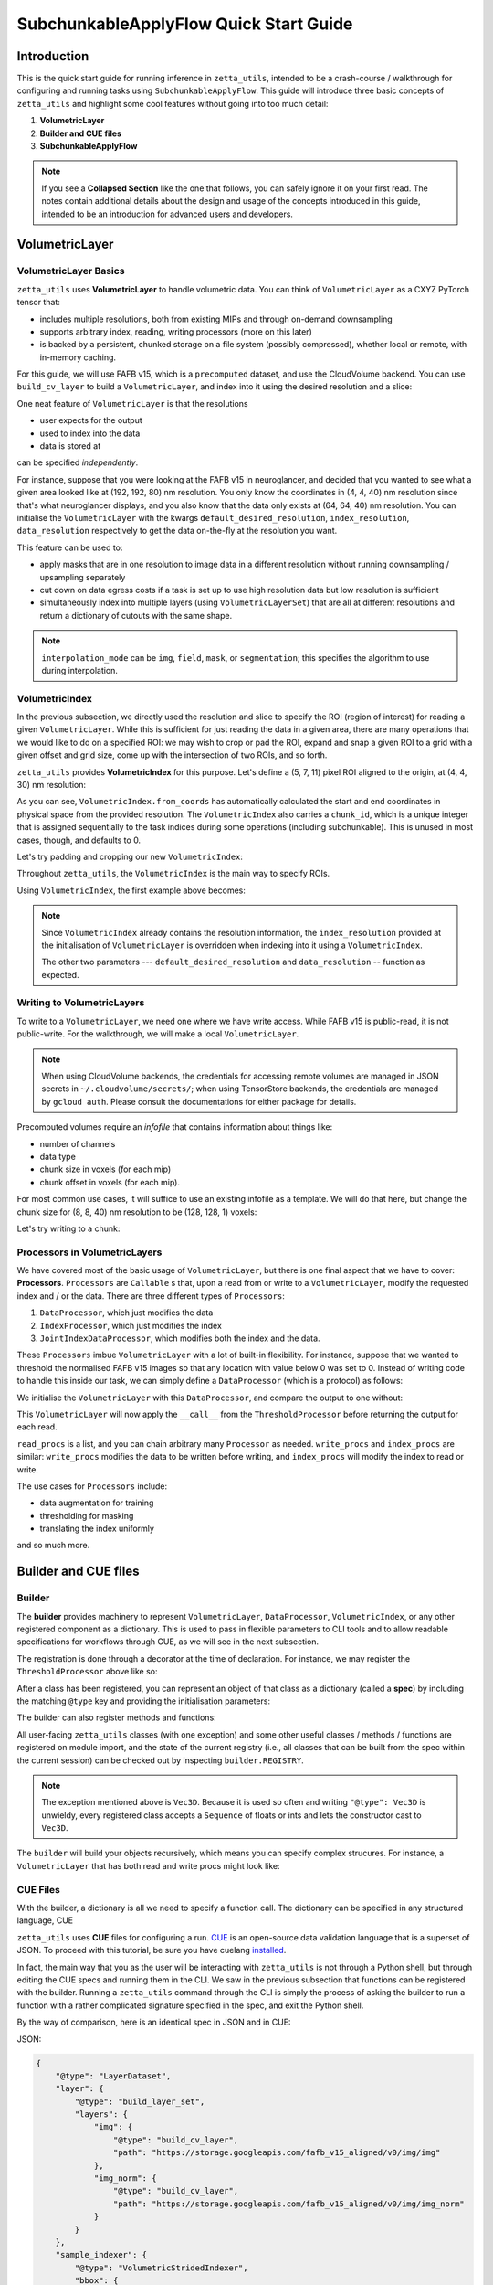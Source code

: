 =================
SubchunkableApplyFlow Quick Start Guide
=================

Introduction
============

This is the quick start guide for running inference in ``zetta_utils``, intended to be a crash-course / walkthrough for configuring and running tasks using ``SubchunkableApplyFlow``. This guide will introduce three basic concepts of ``zetta_utils`` and highlight some cool features without going into too much detail:

#. **VolumetricLayer**
#. **Builder and CUE files**
#. **SubchunkableApplyFlow**

.. note::

  If you see a **Collapsed Section** like the one that follows, you can safely ignore it on your first read. The notes contain additional details about the design and usage of the concepts introduced in this guide, intended to be an introduction for advanced users and developers.

.. collapse:: Example of extra information

   Information that is nitty-gritty.

      >>> print("example usage")
      example usage

VolumetricLayer
===============

VolumetricLayer Basics
----------------------

``zetta_utils`` uses **VolumetricLayer** to handle volumetric data. You can think of ``VolumetricLayer`` as a CXYZ PyTorch tensor that:

*  includes multiple resolutions, both from existing MIPs and through on-demand downsampling
*  supports arbitrary index, reading, writing processors (more on this later)
*  is backed by a persistent, chunked storage on a file system (possibly compressed), whether local or remote, with in-memory caching.

For this guide, we will use FAFB v15, which is a ``precomputed`` dataset, and use the CloudVolume backend. You can use ``build_cv_layer`` to build a ``VolumetricLayer``, and index into it using the desired resolution and a slice:

.. doctest::

   >>> from zetta_utils.layer.volumetric.cloudvol import build_cv_layer
   >>> from zetta_utils.geometry import Vec3D
   >>> # Vanilla CloudVolume Analog
   >>> # Differences with Vanilla CV:
   >>> #   1. Read data type: ``torch.Tensor``.
   >>> #   2. Dimension order: CXYZ
   >>> cvl = build_cv_layer(
   ...     path="https://storage.googleapis.com/fafb_v15_aligned/v0/img/img_norm"
   ... )
   >>> data = cvl[Vec3D(64, 64, 40), 13000:13100, 4000:4100, 2000:2001]
   >>> data.shape # channel, x, y, z
   (1, 100, 100, 1)

.. collapse:: Vec3D

   **Vec3D** (and its covariant subtype ``IntVec3D = Vec3D[int]``) is a convenient container for 3 dimensional vectors that supports a variety of (statically) type-inferenced dunder (double-underscore) methods and operations. For instance,

      >>> Vec3D(1, 2, 3) * Vec3D(2, 3, 4)
      Vec3D(2, 6, 12)
      >>> Vec3D(1, 2, 3) / Vec3D(3, 2, 1)
      Vec3D(0.3333333333333333, 1.0, 3.0)
      >>> Vec3D(1, 2, 3) // Vec3D(3, 2, 1)
      Vec3D(0, 1, 3)
      >>> Vec3D(1, 2, 3) % Vec3D(3, 2, 1)
      Vec3D(1, 0, 0)

One neat feature of ``VolumetricLayer`` is that the resolutions

* user expects for the output
* used to index into the data
* data is stored at

can be specified *independently*.

For instance, suppose that you were looking at the FAFB v15 in neuroglancer, and decided that you wanted to see what a given area looked like at (192, 192, 80) nm resolution. You only know the coordinates in (4, 4, 40) nm resolution since that's what neuroglancer displays, and you also know that the data only exists at (64, 64, 40) nm resolution. You can initialise the ``VolumetricLayer`` with the kwargs ``default_desired_resolution``, ``index_resolution``, ``data_resolution`` respectively to get the data on-the-fly at the resolution you want.

.. doctest::

   >>> from zetta_utils.layer.volumetric.cloudvol import build_cv_layer
   >>> from zetta_utils.geometry import Vec3D
   >>> # Advanced features:
   >>> # Custom index resolution, desired resolution, data resolution
   >>> cvl = build_cv_layer(
   ...     path="https://storage.googleapis.com/fafb_v15_aligned/v0/img/img_norm",
   ...     default_desired_resolution=Vec3D(192, 192, 80),
   ...     index_resolution=Vec3D(4, 4, 40),
   ...     data_resolution=Vec3D(64, 64, 40),
   ...     interpolation_mode="img",
   ... )
   >>> data = cvl[211200:216000, 64800:69600, 2000:2002] # (4, 4, 40) indexing
   >>> data.shape # channel, x, y, z at (192, 192, 80) resolution
   (1, 100, 100, 1)

This feature can be used to:

* apply masks that are in one resolution to image data in a different resolution without running downsampling / upsampling separately
* cut down on data egress costs if a task is set up to use high resolution data but low resolution is sufficient
* simultaneously index into multiple layers (using ``VolumetricLayerSet``) that are all at different resolutions and return a dictionary of cutouts with the same shape.

.. note::

   ``interpolation_mode`` can be ``img``, ``field``, ``mask``, or ``segmentation``; this specifies the algorithm to use during interpolation.


VolumetricIndex
---------------

In the previous subsection, we directly used the resolution and slice to specify the ROI (region of interest) for reading a given ``VolumetricLayer``. While this is sufficient for just reading the data in a given area, there are many operations that we would like to do on a specified ROI: we may wish to crop or pad the ROI, expand and snap a given ROI to a grid with a given offset and grid size, come up with the intersection of two ROIs, and so forth.

``zetta_utils`` provides **VolumetricIndex** for this purpose. Let's define a (5, 7, 11) pixel ROI aligned to the origin, at (4, 4, 30) nm resolution:

.. doctest::

   >>> from zetta_utils.layer.volumetric import VolumetricIndex
   >>> from zetta_utils.geometry import Vec3D
   >>> idx = VolumetricIndex.from_coords(
   ...     start_coord = Vec3D(0, 0, 0),
   ...     end_coord = Vec3D(5, 7, 11),
   ...     resolution = Vec3D(4, 4, 30)
   ... )
   >>> idx
   VolumetricIndex(resolution=Vec3D(4, 4, 30), bbox=BBox3D(bounds=((0, 20), (0, 28), (0, 330)), unit='nm', pprint_px_resolution=(1, 1, 1)), chunk_id=0, allow_slice_rounding=False)
   >>> print(idx.pformat())
   (0.0, 0.0, 0.0) - (5.0, 7.0, 11.0)
   >>> idx.shape
   Vec3D(5, 7, 11)

As you can see, ``VolumetricIndex.from_coords`` has automatically calculated the start and end coordinates in physical space from the provided resolution. The ``VolumetricIndex`` also carries a ``chunk_id``, which is a unique integer that is assigned sequentially to the task indices during some operations (including subchunkable). This is unused in most cases, though, and defaults to 0.

.. collapse:: BBox3D

   **BBox3D** is the class that powers ``VolumetricIndex``; the only difference between the two is that ``BBox3D`` is a cuboid in space without any resolution data attached to it, while ``VolumetricIndex`` has a resolution. Internally, most of the methods in ``VolumetricIndex`` are just delegated to the methods of the same name in ``BBox3D`` with the resolution. You should not have to interact with ``BBox3D`` very much.

Let's try padding and cropping our new ``VolumetricIndex``:


.. doctest::

   >>> idx_c = idx.cropped(Vec3D(1,2,3)) # cropping
   >>> idx_c
   VolumetricIndex(resolution=Vec3D(4, 4, 30), bbox=BBox3D(bounds=((4.0, 16.0), (8.0, 20.0), (90.0, 240.0)), unit='nm', pprint_px_resolution=(1, 1, 1)), chunk_id=0, allow_slice_rounding=False)
   >>> print(idx_c.pformat())
   (1.0, 2.0, 3.0) - (4.0, 5.0, 8.0)
   >>> idx_c.shape
   Vec3D(3, 3, 5)
   >>> idx_p = idx.padded(Vec3D(1,2,3)) # padding
   >>> idx_p
   VolumetricIndex(resolution=Vec3D(4, 4, 30), bbox=BBox3D(bounds=((-4.0, 24.0), (-8.0, 36.0), (-90.0, 420.0)), unit='nm', pprint_px_resolution=(1, 1, 1)), chunk_id=0, allow_slice_rounding=False)
   >>> print(idx_p.pformat())
   (-1.0, -2.0, -3.0) - (6.0, 9.0, 14.0)
   >>> idx_p.shape
   Vec3D(7, 11, 17)


Throughout ``zetta_utils``, the ``VolumetricIndex`` is the main way to specify ROIs.

Using ``VolumetricIndex``, the first example above becomes:

.. doctest::

   >>> from zetta_utils.layer.volumetric.cloudvol import build_cv_layer
   >>> from zetta_utils.layer.volumetric import VolumetricIndex
   >>> from zetta_utils.geometry import Vec3D
   >>> idx = VolumetricIndex.from_coords(
   ...     start_coord = Vec3D(13000, 4000, 2000),
   ...     end_coord = Vec3D(13100, 4100, 2001),
   ...     resolution = Vec3D(64, 64, 40)
   ... )
   >>> cvl = build_cv_layer(
   ...    path="https://storage.googleapis.com/fafb_v15_aligned/v0/img/img_norm"
   ... )
   >>> data = cvl[idx]
   >>> data.shape # channel, x, y, z
   (1, 100, 100, 1)

.. note::
   Since ``VolumetricIndex`` already contains the resolution information, the ``index_resolution`` provided at the initialisation of ``VolumetricLayer`` is overridden when indexing into it using a ``VolumetricIndex``.

   The other two parameters --- ``default_desired_resolution`` and ``data_resolution`` -- function as expected.

Writing to VolumetricLayers
---------------------------

To write to a ``VolumetricLayer``, we need one where we have write access. While FAFB v15 is public-read, it is not public-write. For the walkthrough, we will make a local ``VolumetricLayer``.

.. note::

   When using CloudVolume backends, the credentials for accessing remote volumes are managed in JSON secrets in ``~/.cloudvolume/secrets/``; when using TensorStore backends, the credentials are managed by ``gcloud auth``. Please consult the documentations for either package for details.

Precomputed volumes require an *infofile* that contains information about things like:

* number of channels
* data type
* chunk size in voxels (for each mip)
* chunk offset in voxels (for each mip).

.. collapse:: infofiles in zetta_utils

   In ``zetta_utils``, infofiles are handled by ``zetta_utils.layer.volumetric.precomputed`` module, which is used by ``zetta_utils.layer.volumetric.cloudvol`` and ``zetta_utils.layer.volumetric.tensorstore`` (both instances of ``VolumetricBackend``). While changing the contents of the infofiles within Python (rather than passing in arguments into `build_cv_layer`) is outside the scope of this guide and is something that you shouldn't need to do, here is the example code for reading the content (with ``cvl`` as before):

     >>> cvl.backend.get_bounds(Vec3D(4, 4, 40)) # get bound at resolution
     VolumetricIndex(resolution=Vec3D(4, 4, 40), bbox=BBox3D(bounds=((0, 1048576), (0, 524288), (0, 282560)), unit='nm', pprint_px_resolution=(1, 1, 1)), chunk_id=0, allow_slice_rounding=False)
     >>> cvl.backend.get_chunk_size(Vec3D(4, 4, 40)) # get chunk size at resolution
     Vec3D(1024, 1024, 1)
     >>> cvl.backend.get_voxel_offset(Vec3D(4, 4, 40)) # get voxel offset at resolution
     Vec3D(0, 0, 0)
     >>> cvl.backend.get_dataset_size(Vec3D(4, 4, 40)) # get voxel offset at resolution
     Vec3D(262144, 131072, 7064)


For most common use cases, it will suffice to use an existing infofile as a template. We will do that here, but change the chunk size for (8, 8, 40) nm resolution to be (128, 128, 1) voxels:

.. doctest::

   >>> from zetta_utils.layer.volumetric.cloudvol import build_cv_layer
   >>> cvl = build_cv_layer(
   ...    path="file://~/zetta_utils_temp/temp",  # path for the volume
   ...    info_reference_path="https://storage.googleapis.com/fafb_v15_aligned/v0/img/img_norm", # path for the reference infofile
   ...    info_chunk_size_map={"8_8_40": (128, 128, 1)} # override chunk size - key has to be in "x_y_z" format for CloudVolume
   ... )

Let's try writing to a chunk:

.. doctest::

   >>> from torch import ones, float32
   >>> from zetta_utils.layer.volumetric import VolumetricIndex
   >>> from zetta_utils.geometry import Vec3D
   >>> idx = VolumetricIndex.from_coords(
   ...    start_coord = Vec3D(0, 0, 0),
   ...    end_coord = Vec3D(128, 128, 1),
   ...    resolution = Vec3D(8, 8, 40)
   ... )
   >>> tensor = ones((1, 128, 128, 1), dtype=float32) # requires CXYZ
   >>> cvl[idx] = tensor

Processors in VolumetricLayers
------------------------------

We have covered most of the basic usage of ``VolumetricLayer``, but there is one final aspect that we have to cover: **Processors**. ``Processors`` are ``Callable`` s that, upon a read from or write to a ``VolumetricLayer``, modify the requested index and / or the data. There are three different types of ``Processors``:

#. ``DataProcessor``, which just modifies the data
#. ``IndexProcessor``, which just modifies the index
#. ``JointIndexDataProcessor``, which modifies both the index and the data.

These ``Processors`` imbue ``VolumetricLayer`` with a lot of built-in flexibility. For instance, suppose that we wanted to threshold the normalised FAFB v15 images so that any location with value below 0 was set to 0. Instead of writing code to handle this inside our task, we can simply define a ``DataProcessor`` (which is a protocol) as follows:

.. doctest::

   >>> class ThresholdProcessor:
   ...     def __init__(self, threshold=0):
   ...         self.threshold = threshold
   ...
   ...     def __call__(self, data):
   ...         data[data < self.threshold] = self.threshold
   ...         return data

We initialise the ``VolumetricLayer`` with this ``DataProcessor``, and compare the output to one without:

.. doctest::

   >>> from zetta_utils.layer.volumetric.cloudvol import build_cv_layer
   >>> cvl_without_proc = build_cv_layer(
   ...    path="https://storage.googleapis.com/fafb_v15_aligned/v0/img/img_norm",
   ... )
   >>> cvl_with_proc = build_cv_layer(
   ...    path="https://storage.googleapis.com/fafb_v15_aligned/v0/img/img_norm",
   ...    read_procs=[ThresholdProcessor(0)]
   ... )
   >>> idx = VolumetricIndex.from_coords(
   ...     start_coord = Vec3D(13000, 4000, 2000),
   ...     end_coord = Vec3D(13100, 4100, 2001),
   ...     resolution = Vec3D(64, 64, 40)
   ... )
   >>> cvl_without_proc[idx].min()
   -2.9491823
   >>> cvl_with_proc[idx].min()
   0.0

This ``VolumetricLayer`` will now apply the ``__call__`` from the ``ThresholdProcessor`` before returning the output for each read.

``read_procs`` is a list, and you can chain arbitrary many ``Processor`` as needed. ``write_procs`` and ``index_procs`` are similar: ``write_procs`` modifies the data to be written before writing, and ``index_procs`` will modify the index to read or write.

The use cases for ``Processors`` include:

* data augmentation for training
* thresholding for masking
* translating the index uniformly

and so much more.

.. collapse:: JointIndexDataProcessor

   The **JointIndexDataProcessor** allows for complex changes to both the index and the data; for instance, consider the rotation augmentation where, given some angle, you wish to download a larger area than the ``VolumetricIndex`` requested (centred at the midpoint of the index), rotate it by the angle, and then crop it to the originally requested size without having any padding in the output. ``JointIndexDataProcessor`` exists to handle such cases, but have a few intricacies:

   * There are separate ``read`` and ``write`` modes that need to be implemented in the protocol
   * When used in ``read_procs``, the order in which the index is processed is reversed (last in the list gets called first), but not the data.

   This design is intended to allow users to use the same list for ``read_procs`` and ``write_procs``.


Builder and CUE files
=====================

Builder
-------

The **builder** provides machinery to represent ``VolumetricLayer``, ``DataProcessor``, ``VolumetricIndex``, or any other registered component as a dictionary. This is used to pass in flexible parameters to CLI tools and to allow readable specifications for workflows through CUE, as we will see in the next subsection.

The registration is done through a decorator at the time of declaration. For instance, we may register the ``ThresholdProcessor`` above like so:

.. doctest::

   >>> from zetta_utils import builder
   >>> @builder.register("ThresholdProcessor")
   ... class ThresholdProcessor:
   ...     def __init__(self, threshold=-1):
   ...         self.threshold = threshold
   ...
   ...     def __call__(self, data):
   ...         data[data < self.threshold] = self.threshold
   ...         return data

After a class has been registered, you can represent an object of that class as a dictionary (called a **spec**) by including the matching ``@type`` key and providing the initialisation parameters:

.. doctest::

   >>> spec = {
   ...     "@type": "ThresholdProcessor",
   ...     "threshold": 10
   ... }
   >>> obj = builder.build(spec)
   >>> print(type(obj))
   <class 'ThresholdProcessor'>
   >>> print(obj.threshold)
   10

The builder can also register methods and functions:

.. doctest::

   >>> @builder.register("echo")
   ... def echo(x):
   ...     return x
   >>> spec = {
   ...     "@type": "echo",
   ...     "x": "some_value"
   ... }
   >>> obj = builder.build(spec)
   >>> print(obj)
   some_value

All user-facing ``zetta_utils`` classes (with one exception) and some other useful classes / methods / functions are registered on module import, and the state of the current registry (i.e., all classes that can be built from the spec within the current session) can be checked out by inspecting ``builder.REGISTRY``.

.. note::

   The exception mentioned above is ``Vec3D``. Because it is used so often and writing ``"@type": Vec3D`` is unwieldy, every registered class accepts a ``Sequence`` of floats or ints and lets the constructor cast to ``Vec3D``.

The ``builder`` will build your objects recursively, which means you can specify complex strucures. For instance, a ``VolumetricLayer`` that has both read and write procs might look like:

.. doctest::

   >>> spec = {
   ...     "@type": "build_cv_layer",
   ...     "path": "https://storage.googleapis.com/fafb_v15_aligned/v0/img/img_norm",
   ...     "read_procs": [
   ...          {
   ...              "@type": "ThresholdProcessor",
   ...              "threshold": 0
   ...          }
   ...     ],
   ...     "write_procs": [
   ...          {
   ...              "@type": "ThresholdProcessor",
   ...              "threshold": 10
   ...          }
   ...     ]
   ... }
   >>> cvl = builder.build(spec)



CUE Files
---------

With the builder, a dictionary is all we need to specify a function call. The dictionary can be specified in any structured language, CUE

``zetta_utils`` uses **CUE** files for configuring a run. `CUE <https://cuelang.org/>`_ is an open-source data validation language that is a superset of JSON.  To proceed with this tutorial, be sure you have cuelang `installed <https://cuelang.org/docs/install/>`_.

.. collapse:: Why not just use Python or JSON?

   CUE has a number of advantages over either Python or JSON for specifying complex tasks:

   * vs. **Python**:
      #. Using CUE separates out code from runtime configuration: it is organisationally clear what contains the configuration versus the actual operations being run.
      #. Configuring a run is less of a mental block, as it does not require coding.
      #. Debugging and maintaining code quality is easier.
      #. Limits what the user can do, which is better for security and readabilty.
   * vs. **JSON**:
      #. CUE allows (simple) logic and variables, which is helpful when specifying a complex task.
      #. CUE can be typed.
   * vs. **Both**:
      #. CUE is more parsimonious and readable.
      #. CUE is associative and commutative: the variables that need to change from run to run can be grouped together (for instance, at the top of the file or under a heading) without affecting the function signature or writing a specific parser, and they can be anywhere in the file.

In fact, the main way that you as the user will be interacting with ``zetta_utils`` is not through a Python shell, but through editing the CUE specs and running them in the CLI. We saw in the previous subsection that functions can be registered with the builder. Running a ``zetta_utils`` command through the CLI is simply the process of asking the builder to run a function with a rather complicated signature specified in the spec, and exit the Python shell.

By the way of comparison, here is an identical spec in JSON and in CUE:

JSON:


.. code-block:: python

  {
      "@type": "LayerDataset",
      "layer": {
          "@type": "build_layer_set",
          "layers": {
              "img": {
                  "@type": "build_cv_layer",
                  "path": "https://storage.googleapis.com/fafb_v15_aligned/v0/img/img"
              },
              "img_norm": {
                  "@type": "build_cv_layer",
                  "path": "https://storage.googleapis.com/fafb_v15_aligned/v0/img/img_norm"
              }
          }
      },
      "sample_indexer": {
          "@type": "VolumetricStridedIndexer",
          "bbox": {
             "@type": "BBox3D.from_coords",
             "start_coord": (1000, 1000, 2000),
             "end_coord": (2000, 2000, 2100),
             "resolution": (64, 64, 40),
          },
          "resolution": (64, 64, 40),
          "chunk_size": (128, 128, 1),
          "stride": (32, 32, 1),
          "mode": "shrink",
      }
   }

CUE:

.. code-block:: cue

   "@type": "LayerDataset",
   layer: {
       "@type": "build_layer_set",
       layers: {
           img: {
               "@type": "build_cv_layer",
               path: "https://storage.googleapis.com/fafb_v15_aligned/v0/img/img"
           },
           img_norm: {
               "@type": "build_cv_layer",
               path: "https://storage.googleapis.com/fafb_v15_aligned/v0/img/img_norm"
           }
       }
   },
   sample_indexer: {
       "@type": "VolumetricStridedIndexer",
       bbox: {
          "@type": "BBox3D.from_coords",
          start_coord: [1000, 1000, 2000],
          end_coord: [2000, 2000, 2100],
          resolution: [64, 64, 40],
       },
       resolution: [64, 64, 40],
       chunk_size: [128, 128, 1],
       stride: [32, 32, 1],
       mode: "shrink"
   }


Variables in CUE
----------------

Variables in CUE start with a hashtag. The spec above can be refactored as:

.. code-block:: cue

   #PATH: "https://storage.googleapis.com/fafb_v15_aligned/v0/img/img"
   #PATH_NORM: "https://storage.googleapis.com/fafb_v15_aligned/v0/img/img_norm"
   #BBOX: {
             "@type": "BBox3D.from_coords",
             start_coord: [1000, 1000, 2000],
             end_coord: [2000, 2000, 2100],
             resolution: [64, 64, 40],
   }

   "@type": "LayerDataset",
   layer: {
       "@type": "build_layer_set",
       layers: {
           img: {
               "@type": "build_cv_layer",
               path: #PATH
           },
           img_norm: {
               "@type": "build_cv_layer",
               path: #PATH_NORM
           }
       }
   },
   sample_indexer: {
       "@type": "VolumetricStridedIndexer",
       bbox: #BBOX,
       resolution: [64, 64, 40],
       chunk_size: [128, 128, 1],
       stride: [32, 32, 1],
       mode: "shrink"
   }

As noted above, CUE allows you to use variables and declare them later. Furthermore, you can partially declare variables with a placeholder and instantiate them elsewhere, like so:


.. code-block:: cue

   #BBOX_TMPL: {
             "@type": "BBox3D.from_coords",
             start_coord: [1000, 1000, 2000],
             end_coord: [2000, 2000, 2100],
             resolution: _,
   }

   #BBOX: #BBOX_TMPL & {
             resolution: [64, 64, 40]
   }


SubchunkableApplyFlow
=====================

Introduction
------------

**SubchunkableApplyFlow** is the main way that the end users are expected to run inference with ``zetta_utils``. Given an arbitrary chunkwise function or an operation, ``SubchunkableApplyFlow`` provides two key functionalities:

#. The ability to recursively split the provided bounding box into chunks, subchunks, subsubchunks, and so forth, with global parallelisation at the chunk level. (Local parallelisation, which happens at the smallest level, is handled by ``mazepa``.)
#. The ability to specify (subject to divisibility requirements discussed below) arbitrary number of pixels to blend (linear or quadratic) or crop in each dimension at each level.

Chunking with cropping and blending is an absolute necessity for running inference or any other volumetric task in the context of connectomics: because a dataset can be at petascale or even larger, there is no hope of running anything without splitting the dataset into chunks. To mitigate the edge artifacts from chunkwise processing, we can use either cropping or blending. Cropping refers to padding the area to be processed and only writing in the middle of the area; blending refers to padding the areas to be processed and writing out a weighted sum of the outputs from different chunks in the area that overlaps.

One might ask why subchunking is necessary over simple chunking. After all, don't we just need the processing chunk to fit in memory? The short answer is that using chunk-based backends necessitates it: because we have to read and write in chunks, subchunking results in *huge* performance increases over naive chunking. For more details, see the architecture discussion in the main :doc:`SubchunkableApplyFlow documentation <subchunkable_apply_flow>`.

``SubchunkableApplyFlow`` has many arguments (please refer to its docstring for a comprehensive list and usage) but here is an annotated minimal example that simply copies a (4096, 4096, 10) ROI of VolumetricLayer in (1024, 1024, 1) chunks, with no cropping or blending:

.. code-block:: cue

   //
   // Handy variables.
   #SRC_PATH: "https://storage.googleapis.com/fafb_v15_aligned/v0/img/img_norm"
   #DST_PATH: "file://~/zetta_utils_temp/"
   #BBOX: {
      "@type": "BBox3D.from_coords"
      start_coord: [29696, 16384, 2000]
      end_coord: [29696 + 1024, 16384 + 1024, 2000 + 10]
      resolution: [16, 16, 40]
   }

   // We are asking the builder to call mazepa.execute with the following target
   "@type": "mazepa.execute"
   target: {
      // We're applying subchunkable processing flow.
      "@type": "build_subchunkable_apply_flow"

      // This is the bounding box for the run
      bbox: #BBOX

      // What resolution is our destination?
      dst_resolution: [16, 16, 40]

      // How do we chunk/crop/blend? List of lists for subchunking.
      processing_chunk_sizes: [[1024, 1024, 1]]
      processing_crop_pads: [[0, 0, 0]]
      processing_blend_pads: [[0, 0, 0]]

      // Flag to indicate "simple" processing mode where outputs get
      // written directly to the destination layer. Don't worry about
      // this for now.
      skip_intermediaries: true

      // Specification for the operation we're performing.
      fn: {
         "@type":    "lambda"
         lambda_str: "lambda src: src"
      }
      // Specification for the inputs to the operation;
      // Our lambda expects a single kwarg called 'src'.
      op_kwargs: {
         src: {
            "@type": "build_cv_layer"
            path:    #SRC_PATH
         }
      }

      // Specification of the output layer. Subchunkable expects
      // a single output layer. If multiple output layers are
      // needed, refer to advanced examples.
      dst: {
         "@type":             "build_cv_layer"
         path:                #DST_PATH
         info_reference_path: #SRC_PATH
         on_info_exists:      "overwrite"
      }
   }

To run this CUE file, you can copy the code block to ``example.cue`` and then do ``zetta run example.cue``.

Note the arguments ``processing_chunk_sizes``, ``processing_crop_pads``, ``processing_blend_pads``; these are list of lists, going from the highest (largest) to the lowest (smallest) level of subchunks. In this example, there is only a single level, so these arguments have length one.

Let's say you wanted to pad each 1024x1024x1 input chunk by 256 pixels in each direction in XY for processing. In ``SubchunkableApplyFlow``, the processing chunks are always specified in the desired output size, so cropping is represented as ``crop_pad``. This means that the chunk will be padded by the ``crop_pad`` amount in each direction, processed, and then cropped to return the ``processing_chunk_size`` specified.

.. code-block:: cue

      // Take each chunk of 1024x1024x1, pad to 1536x1536x1, process, and return 1024x1024x1
      processing_chunk_sizes: [[1024, 1024, 1]]
      processing_crop_pads: [[256, 256, 0]]

What if you wanted to use blending? Blending is also specified as a padding: given the (1024, 1024, 1) ``processing_chunk_size``, specifying a ``blend_pad`` of 256 pixels is equivalent to specifying 512 pixel overlap between each (1536, 1536, 1) chunk. You can specify ``blend_mode`` of either ``linear`` or ``quadratic`` (default). However, if you wish to use blending for any given level, you **must** specify a location for temporary intermediary layers.

.. code-block:: cue

      // Take each chunk of 1024x1024x1, pad to 1536x1536x1, process, and blend.
      processing_chunk_sizes: [[1024, 1024, 1]]
      processing_blend_pads: [[256, 256, 0]]
      processing_blend_modes: ["linear"]

      // Where to put the temporary layers.
      level_intermediaries_dirs: ["file://~/.zetta_utils/tmp/"]

.. note::

   You may use arbitrary ``crop_pad``, but ``blend_pad`` **must** be at most one half of the ``processing_chunk_size`` for that level.


Subchunking
-----------

Let's take the above example and modify it slightly to use subchunking, so that each (1024, 1024, 1) chunk is split into (256, 256, 1) subchunks. Two things need to be changed:

#. The three ``processing_`` arguments need to be lengthened to length 2.
#. The smallest subchunk size (256) is smaller than the backend chunk size of the destination layer (1024). Because of this, we must remove the ``skip_intermediaries: true`` and instead include ``level_intermediaries_dirs``. The immediate operation results will be first written to the intermediary location, and then later copied over to the final destination layer with the correct chunk size.

.. collapse:: Intermediary Directories

   The ``level_intermediaries_dirs`` must be specified whenever ``skip_intermediaries``
   is not used. ``skip_intermediaries`` cannot be used when non-zero ``blend_pad`` or
   ``roi_crop_pad`` is used.

With the changes, the example above becomes:

.. code-block:: cue
  :emphasize-lines: 23, 24, 25, 27, 28

   #SRC_PATH: "https://storage.googleapis.com/fafb_v15_aligned/v0/img/img_norm"
   #DST_PATH: "file://~/zetta_utils_temp/"
   #BBOX: {
      "@type": "BBox3D.from_coords"
      start_coord: [29696, 16384, 2000]
      end_coord: [29696 + 1024, 16384 + 1024, 2000 + 10]
      resolution: [16, 16, 40]
   }

   // We are asking the builder to call mazepa.execute with the following target.
   "@type": "mazepa.execute"
   target: {
      // We're applying subchunkable processing flow.
      "@type": "build_subchunkable_apply_flow"

      // This is the bounding box for the run
      bbox: #BBOX

      // What resolution is our destination?
      dst_resolution: [16, 16, 40]

      // How do we chunk/crop/blend? List of lists for subchunking.
      processing_chunk_sizes: [[1024, 1024, 1], [256, 256, 1]]
      processing_crop_pads: [[0, 0, 0], [0, 0, 0]]
      processing_blend_pads: [[0, 0, 0], [0, 0, 0]]

      // Where to put the temporary layers.
      level_intermediaries_dirs: ["file://~/.zetta_utils/tmp/", "file://~/.zetta_utils/tmp/"]

      // Specification for the operation we're performing.
      fn: {
         "@type":    "lambda"
         lambda_str: "lambda src: src"
      }
      // Specification for the inputs to the operation;
      // Our lambda expects a single kwarg called 'src'.
      op_kwargs: {
         src: {
            "@type": "build_cv_layer"
            path:    #SRC_PATH
         }
      }

      // Specification of the output layer. Subchunkable expects
      // a single output layer. If multiple output layers are
      // needed, refer to advanced examples.
      dst: {
         "@type":             "build_cv_layer"
         path:                #DST_PATH
         info_reference_path: #SRC_PATH
         on_info_exists:      "overwrite"
      }
   }

Each level can have its own crop and blend (as well as ``blend_mode``), but there are two caveats:

#. **For each level, the processing chunk must evenly divide the ``crop`` and ``blend`` padded processing chunk of the level above**. This is because ``SubchunkableApplyFlow`` uses a recursive implementation, where each padded processing chunk is split into smaller processing subchunks.
#. If you are using blend for any level, you must specify ``max_reduction_chunk_sizes``, which specifies the maximum size of the reduction chunk. When blending is specified, the overlapping, padded outputs are written to separate layers within the intermediary directory, before they are combined (reduced) into the final output based on the `processing_blend_modes` for that level. The reduction operation is also chunked, and ``SubchunkableApplyFlow`` automatically handles the combining of multiple processing chunks into backend-aligned reduction chunks, up to the ``max_reduction_chunk_size`` specified. ``max_reduction_chunk_sizes`` can be given as a single list for all levels or as a list of lists like ``processing_blend/crop_pads``, but it is recommended to set it as large as possible because I/O operations are more efficient with larger chunks.

.. code-block:: cue
  :emphasize-lines: 24, 25, 26, 27, 28, 29, 30, 31, 33, 34

   //
   // Handy variables.
   #SRC_PATH: "https://storage.googleapis.com/fafb_v15_aligned/v0/img/img_norm"
   #DST_PATH: "file://~/zetta_utils_temp/"
   #BBOX: {
      "@type": "BBox3D.from_coords"
      start_coord: [29696, 16384, 2000]
      end_coord: [29696 + 1024, 16384 + 1024, 2000 + 10]
      resolution: [16, 16, 40]
   }

   // We are asking the builder to call mazepa.execute with the following target.
   "@type": "mazepa.execute"
   target: {
      // We're applying subchunkable processing flow.
      "@type": "build_subchunkable_apply_flow"

      // This is the bounding box for the run
      bbox: #BBOX

      // What resolution is our destination?
      dst_resolution: [16, 16, 40]

      // How do we chunk/crop/blend? List of lists for subchunking.
      // Note that 1024 + 96 * 2 + 32 * 2 = 1280 is evenly divisible by 256.
      // The bottom level can have whatever crop_pad and blend_pad set
      // without divisibility considerations.
      processing_chunk_sizes: [[1024, 1024, 1], [256, 256, 1]]
      processing_crop_pads: [[96, 96, 0], [24, 24, 0]]
      processing_blend_pads: [[32, 32, 0], [16, 16, 0]]
      processing_blend_modes: ["linear", "quadratic"]

      // How large can our reduction chunks be?
      max_reduction_chunk_sizes: [2048, 2048, 1]

      // Where to put the temporary layers.
      level_intermediaries_dirs: ["file://~/.zetta_utils/tmp/", "file://~/.zetta_utils/tmp/"]

      // Specification for the operation we're performing.
      fn: {
         "@type":    "lambda"
         lambda_str: "lambda src: src"
      }
      // Specification for the inputs to the operation;
      // Our lambda expects a single kwarg called 'src'.
      op_kwargs: {
         src: {
            "@type": "build_cv_layer"
            path:    #SRC_PATH
         }
      }

      // Specification of the output layer. Subchunkable expects
      // a single output layer. If multiple output layers are
      // needed, refer to advanced examples.
      dst: {
         "@type":             "build_cv_layer"
         path:                #DST_PATH
         info_reference_path: #SRC_PATH
         on_info_exists:      "overwrite"
      }
   }

Running Remotely
----------------

This subsection assumes that you have followed the GCS and SQS part of the *Getting Started* section of the :doc:`main documentation <index>`.

Once you have a valid spec, getting ``SubchunkableApplyFlow`` to run on a remote cluster on Google Cloud Platform using SQS queues is very easy:

#. Select your project in the GCP Console, and make a new cluster in the Kubernetes engine.
#. Build and push your docker image using ``python build_image.py --project {PROJECT} --tag {tag}`` [`build_image.py <https://github.com/ZettaAI/zetta_utils/blob/main/build_image.py>`_]
#. Modify the CUE file to use remote execution.
#. Run ``zetta run file.cue``.

To modify the CUE file, we change ``mazepa.execute`` to ``mazepa.execute_on_gcp_with_sqs``, and add the required parameters specifying which Kubernetes cluster to use, with what resources and docker image, and how many workers:

.. code-block:: cue
  :emphasize-lines: 12, 13, 14, 15, 16, 17, 18, 19, 20, 21, 22, 23

   //
   // Handy variables.
   #SRC_PATH: "https://storage.googleapis.com/fafb_v15_aligned/v0/img/img_norm"
   #DST_PATH: "file://~/zetta_utils_temp/"
   #BBOX: {
      "@type": "BBox3D.from_coords"
      start_coord: [29696, 16384, 2000]
      end_coord: [29696 + 1024, 16384 + 1024, 2000 + 10]
      resolution: [16, 16, 40]
   }

   // Execution parameters
   "@type":                "mazepa.execute_on_gcp_with_sqs"
   worker_image:           "us.gcr.io/{PROJECT}/zetta_utils:{tag}"
   worker_cluster_name:    "{CLUSTER_NAME}" // Kubernetes cluster
   worker_cluster_region:  "us-east1"       // Kubernetes cluster region
   worker_cluster_project: "zetta-research" // Project that the Kubernetes cluster belongs to
   worker_resources: {
      memory: "18560Mi"       // Memory required for each instance
      //"nvidia.com/gpu": "1" // Uncomment if GPU is needed
   }
   worker_replicas: 10   // Number of workers
   local_test:      true // set to `false` execute remotely
   target: {
      // We're applying subchunkable processing flow.
      "@type": "build_subchunkable_apply_flow"

      // This is the bounding box for the run
      bbox: #BBOX

      // What resolution is our destination?
      dst_resolution: [16, 16, 40]

      // How do we chunk/crop/blend? List of lists for subchunking.
      // Note that 1024 + 96 * 2 + 32 * 2 = 1280 is evenly divisible by 256.
      // The bottom level can have whatever crop_pad and blend_pad set
      // without divisibility considerations.
      processing_chunk_sizes: [[1024, 1024, 1], [256, 256, 1]]

      // Where to put the temporary layers.
      level_intermediaries_dirs: ["file://~/.zetta_utils/tmp/", "file://~/.zetta_utils/tmp/"]

      // Specification for the operation we're performing.
      fn: {
         "@type":    "lambda"
         lambda_str: "lambda src: src"
      }
      // Specification for the inputs to the operation;
      // Our lambda expects a single kwarg called 'src'.
      op_kwargs: {
         src: {
            "@type": "build_cv_layer"
            path:    #SRC_PATH
         }
      }

      // Specification of the output layer. Subchunkable expects
      // a single output layer. If multiple output layers are
      // needed, refer to advanced examples.
      dst: {
         "@type":             "build_cv_layer"
         path:                #DST_PATH
         info_reference_path: #SRC_PATH
         on_info_exists:      "overwrite"
      }
   }

When you run this file (with ``local_test`` set to ``false``), ``zetta_utils`` will automatically take care of setting up SQS queues with a MUID (Memorable Unique Identifier), as well as creating a deployment within the Kubernetes cluster with the requested resource.

.. note::

  When cancelling a run in progress, do **NOT** press *Ctrl-C* multiple times. If you press *Ctrl-C* once, ``zetta_utils`` will prompt for confirmation of the cancellation, and gracefully garbage collect the SQS queues and the deployment before returning.

.. warning::
  **If the run force quits and the garbage collector has not been configured, the deployment may run indefinitely!**
